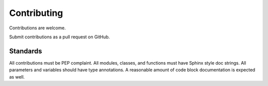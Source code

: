 ============
Contributing
============

Contributions are welcome.

Submit contributions as a pull request on GitHub.


Standards
---------
All contributions must be PEP complaint.
All modules, classes, and functions must have Sphinx style doc strings.
All parameters and variables should have type annotations.
A reasonable amount of code block documentation is expected as well.
